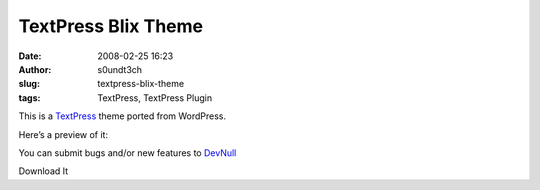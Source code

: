TextPress Blix Theme
####################
:date: 2008-02-25 16:23
:author: s0undt3ch
:slug: textpress-blix-theme
:tags: TextPress, TextPress Plugin

This is a `TextPress <http://textpress.pocoo.org>`__ theme ported from
WordPress.

Here’s a preview of it:

.. image:: images/blix_theme_preview.png
   :alt: Blix Theme Preview
   :align: center

You can submit bugs and/or new features to `DevNull`__

__ http://devnull.ufsoft.org

..  role:: strikethrough

:strikethrough:`Download It`
